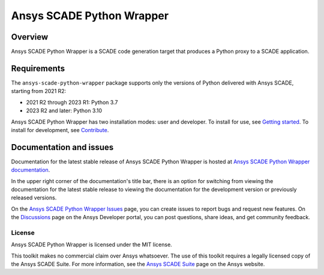 Ansys SCADE Python Wrapper
==========================
|pyansys| |python| |pypi| |GH-CI| |codecov| |MIT| |ruff| |doc|

..
   |ansys-scade| image:: https://img.shields.io/badge/Ansys-SCADE-ffb71b?labelColor=black&logo=data:image/png;base64,iVBORw0KGgoAAAANSUhEUgAAABAAAAAQCAIAAACQkWg2AAABDklEQVQ4jWNgoDfg5mD8vE7q/3bpVyskbW0sMRUwofHD7Dh5OBkZGBgW7/3W2tZpa2tLQEOyOzeEsfumlK2tbVpaGj4N6jIs1lpsDAwMJ278sveMY2BgCA0NFRISwqkhyQ1q/Nyd3zg4OBgYGNjZ2ePi4rB5loGBhZnhxTLJ/9ulv26Q4uVk1NXV/f///////69du4Zdg78lx//t0v+3S88rFISInD59GqIH2esIJ8G9O2/XVwhjzpw5EAam1xkkBJn/bJX+v1365hxxuCAfH9+3b9/+////48cPuNehNsS7cDEzMTAwMMzb+Q2u4dOnT2vWrMHu9ZtzxP9vl/69RVpCkBlZ3N7enoDXBwEAAA+YYitOilMVAAAAAElFTkSuQmCC
   :target: https://github.com/ansys-scade/
   :alt: Ansys SCADE

.. |pyansys| image:: https://img.shields.io/badge/Py-Ansys-ffc107.svg?logo=data:image/png;base64,iVBORw0KGgoAAAANSUhEUgAAABAAAAAQCAIAAACQkWg2AAABDklEQVQ4jWNgoDfg5mD8vE7q/3bpVyskbW0sMRUwofHD7Dh5OBkZGBgW7/3W2tZpa2tLQEOyOzeEsfumlK2tbVpaGj4N6jIs1lpsDAwMJ278sveMY2BgCA0NFRISwqkhyQ1q/Nyd3zg4OBgYGNjZ2ePi4rB5loGBhZnhxTLJ/9ulv26Q4uVk1NXV/f///////69du4Zdg78lx//t0v+3S88rFISInD59GqIH2esIJ8G9O2/XVwhjzpw5EAam1xkkBJn/bJX+v1365hxxuCAfH9+3b9/+////48cPuNehNsS7cDEzMTAwMMzb+Q2u4dOnT2vWrMHu9ZtzxP9vl/69RVpCkBlZ3N7enoDXBwEAAA+YYitOilMVAAAAAElFTkSuQmCC
   :target: https://docs.pyansys.com/

.. |python| image:: https://img.shields.io/pypi/pyversions/ansys-scade-python-wrapper?logo=pypi
   :target: https://pypi.org/project/ansys-scade-python-wrapper/
   :alt: Python

.. |pypi| image:: https://img.shields.io/pypi/v/ansys-scade-python-wrapper.svg?logo=python&logoColor=white
   :target: https://pypi.org/project/ansys-scade-python-wrapper
   :alt: PyPI

.. |codecov| image:: https://codecov.io/gh/ansys/scade-python-wrapper/branch/main/graph/badge.svg
   :target: https://codecov.io/gh/ansys/scade-python-wrapper
   :alt: Codecov

.. |GH-CI| image:: https://github.com/ansys/scade-python-wrapper/actions/workflows/ci_cd.yml/badge.svg
   :target: https://github.com/ansys/scade-python-wrapper/actions/workflows/ci_cd.yml

.. |MIT| image:: https://img.shields.io/badge/License-MIT-yellow.svg
   :target: https://opensource.org/licenses/MIT
   :alt: MIT

.. |ruff| image:: https://img.shields.io/endpoint?url=https://raw.githubusercontent.com/astral-sh/ruff/main/assets/badge/v2.json
   :target: https://github.com/astral-sh/ruff
   :alt: Ruff

.. |doc| image:: https://img.shields.io/badge/docs-pythonwrapper-green.svg?style=flat
   :target: https://python-wrapper.scade.docs.pyansys.com
   :alt: Doc


Overview
--------
Ansys SCADE Python Wrapper is a SCADE code generation target that produces
a Python proxy to a SCADE application.

Requirements
------------
The ``ansys-scade-python-wrapper`` package supports only the versions of Python delivered with
Ansys SCADE, starting from 2021 R2:

* 2021 R2 through 2023 R1: Python 3.7
* 2023 R2 and later: Python 3.10

Ansys SCADE Python Wrapper has two installation modes: user and developer. To install for use,
see `Getting started <https://python-wrapper.scade.docs.pyansys.com/version/stable/getting_started/index.html>`_.
To install for development, see `Contribute <https://python-wrapper.scade.docs.pyansys.com/version/stable/contributing.html>`_.

Documentation and issues
------------------------
Documentation for the latest stable release of Ansys SCADE Python Wrapper is hosted at
`Ansys SCADE Python Wrapper documentation <https://python-wrapper.scade.docs.pyansys.com/version/stable/index.html>`_.

In the upper right corner of the documentation's title bar, there is an option for
switching from viewing the documentation for the latest stable release to viewing the
documentation for the development version or previously released versions.

On the `Ansys SCADE Python Wrapper Issues <https://github.com/ansys/scade-python-wrapper/issues>`_
page, you can create issues to report bugs and request new features. On the `Discussions <https://discuss.ansys.com/>`_
page on the Ansys Developer portal, you can post questions, share ideas, and get community feedback.

License
~~~~~~~
Ansys SCADE Python Wrapper is licensed under the MIT license.

This toolkit makes no commercial claim over Ansys whatsoever. The use of this toolkit
requires a legally licensed copy of the Ansys SCADE Suite. For more information,
see the `Ansys SCADE Suite <https://www.ansys.com/products/embedded-software/ansys-scade-suite>`_
page on the Ansys website.
